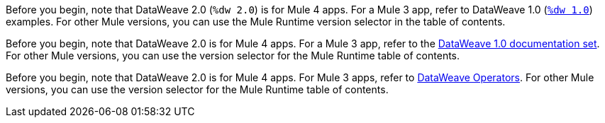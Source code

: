 
//DW 1.0 EXAMPLES, THE "COOKBOOK" IN THE MULE 3.9 DOCS
//tag::dataweave1Examples[]
Before you begin, note that DataWeave 2.0 (`%dw 2.0`) is for Mule 4 apps. For a
Mule 3 app, refer to DataWeave 1.0
(xref:1.2@dataweave::dataweave-examples.adoc[`%dw 1.0`]) examples. For other Mule versions, you can use
the Mule Runtime version selector in the table of contents.
//end::dataweave1Examples[]

//DW 1.0 LANDING PAGE IN MULE 3.9 DOCS
//tag::dataweave1LandingPage[]
Before you begin, note that DataWeave 2.0 is for Mule 4 apps. For a Mule 3 app,
refer to the
xref:1.2@dataweave::index.adoc[DataWeave 1.0 documentation set]. For other Mule versions, you can use
the version selector for the Mule Runtime table of contents.
//end::dataweave1LandingPage[]

//DW 1.0 OPERATORS IN MULE 3.9 DOCS
//tag::dataweave1Operators[]
Before you begin, note that DataWeave 2.0 is for Mule 4 apps. For Mule 3
apps, refer to
xref:1.2@dataweave::dataweave-operators.adoc[DataWeave Operators]. For other Mule versions, you can use
the version selector for the Mule Runtime table of contents.
//end::dataweave1Operators[]
